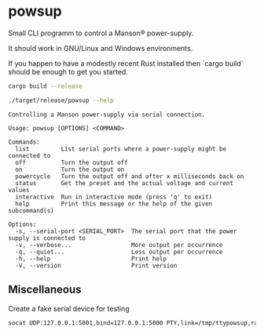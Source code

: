 * powsup

Small CLI programm to control a Manson® power-supply.

It should work in GNU/Linux and Windows environments.

If you happen to have a modestly recent Rust installed then `cargo
build` should be enough to get you started.

#+begin_src bash :results output
  cargo build --release
#+end_src


#+begin_src bash :results output
  ./target/release/powsup --help
#+end_src

#+begin_example
Controlling a Manson power-supply via serial connection.

Usage: powsup [OPTIONS] <COMMAND>

Commands:
  list         List serial ports where a power-supply might be connected to
  off          Turn the output off
  on           Turn the output on
  powercycle   Turn the output off and after x milliseconds back on
  status       Get the preset and the actual voltage and current values
  interactive  Run in interactive mode (press 'q' to exit)
  help         Print this message or the help of the given subcommand(s)

Options:
  -s, --serial-port <SERIAL_PORT>  The serial port that the power supply is connected to
  -v, --verbose...                 More output per occurrence
  -q, --quiet...                   Less output per occurrence
  -h, --help                       Print help
  -V, --version                    Print version
#+end_example

** Miscellaneous

#+caption: Create a fake serial device for testing
#+begin_src bash
  socat UDP:127.0.0.1:5001,bind=127.0.0.1:5000 PTY,link=/tmp/ttypowsup,raw,echo=0,waitslave
#+end_src
